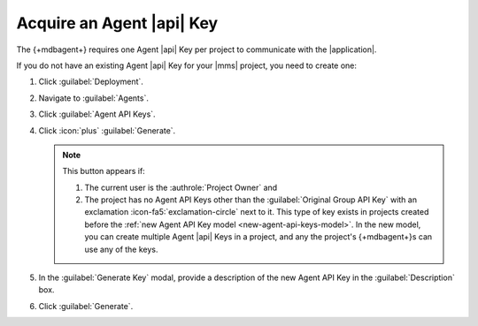 Acquire an Agent |api| Key
---------------------------

The {+mdbagent+} requires one Agent |api| Key per project to communicate
with the |application|.

If you do not have an existing Agent |api| Key for your |mms| project,
you need to create one:

1. Click :guilabel:`Deployment`.

#. Navigate to :guilabel:`Agents`.

#. Click :guilabel:`Agent API Keys`.

#. Click :icon:`plus` :guilabel:`Generate`.

   .. note::

      This button appears if:

      1. The current user is the :authrole:`Project Owner` and
      #. The project has no Agent API Keys other than the
         :guilabel:`Original Group API Key` with an exclamation :icon-fa5:`exclamation-circle`
         next to it. This type of key exists in projects created before
         the :ref:`new Agent API Key model <new-agent-api-keys-model>`.
         In the new model, you can create multiple Agent |api| Keys in
         a project, and any the project's {+mdbagent+}s can use any of
         the keys.

#. In the :guilabel:`Generate Key` modal, provide a description of the
   new Agent API Key in the :guilabel:`Description` box.

#. Click :guilabel:`Generate`.

   .. include:: /includes/extracts/agent-api-key-admonition.rst
